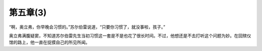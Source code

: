 第五章(3)
============

“啊，奥立弗，你早晚会习惯的。”苏尔伯雷说道，“只要你习惯了，就没事啦，孩子。”

奥立弗满腹疑窦，不知道苏尔伯雷先生当初习惯这一套是不是也花了很长时间。不过，他想还是不去打听这个问题为妙。在回殡仪馆的路上，他一直在捉摸自己的所见所闻。
